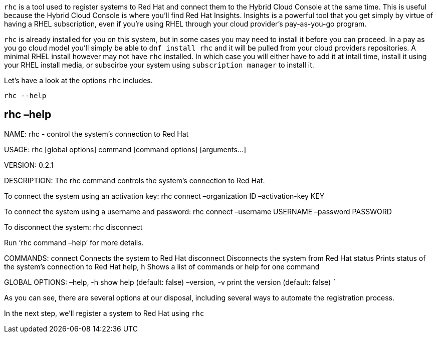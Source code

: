 `+rhc+` is a tool used to register systems to Red Hat and connect them
to the Hybrid Cloud Console at the same time. This is useful because the
Hybrid Cloud Console is where you’ll find Red Hat Insights. Insights is
a powerful tool that you get simply by virtue of having a RHEL
subscription, even if you’re using RHEL through your cloud provider’s
pay-as-you-go program.

`+rhc+` is already installed for you on this system, but in some cases
you may need to install it before you can proceed. In a pay as you go
cloud model you’ll simply be able to `+dnf install rhc+` and it will be
pulled from your cloud providers repositories. A minimal RHEL install
however may not have `+rhc+` installed. In which case you will either
have to add it at intall time, install it using your RHEL install media,
or subscirbe your system using `+subscription manager+` to install it.

Let’s have a look at the options `+rhc+` includes.

[source,bash]
----
rhc --help
----

== rhc –help

NAME: rhc - control the system’s connection to Red Hat

USAGE: rhc [global options] command [command options] [arguments…]

VERSION: 0.2.1

DESCRIPTION: The rhc command controls the system’s connection to Red
Hat.

To connect the system using an activation key: rhc connect –organization
ID –activation-key KEY

To connect the system using a username and password: rhc connect
–username USERNAME –password PASSWORD

To disconnect the system: rhc disconnect

Run '`rhc command –help`' for more details.

COMMANDS: connect Connects the system to Red Hat disconnect Disconnects
the system from Red Hat status Prints status of the system’s connection
to Red Hat help, h Shows a list of commands or help for one command

GLOBAL OPTIONS: –help, -h show help (default: false) –version, -v print
the version (default: false) ```

As you can see, there are several options at our disposal, including
several ways to automate the registration process.

In the next step, we’ll register a system to Red Hat using `+rhc+`
